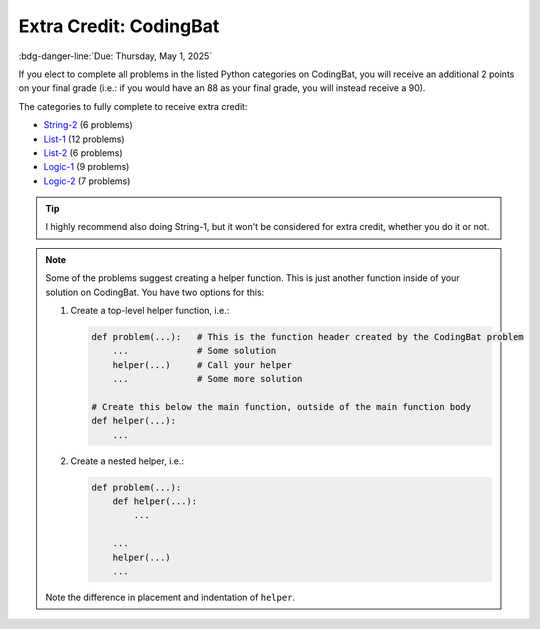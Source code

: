 =======================
Extra Credit: CodingBat
=======================

:bdg-danger-line:`Due: Thursday, May 1, 2025`

If you elect to complete all problems in the listed Python categories on CodingBat,
you will receive an additional 2 points on your final grade (i.e.: if you would have
an 88 as your final grade, you will instead receive a 90).

The categories to fully complete to receive extra credit:

* `String-2 <https://codingbat.com/python/String-2>`__ (6 problems)
* `List-1 <https://codingbat.com/python/List-1>`__ (12 problems)
* `List-2 <https://codingbat.com/python/List-2>`__ (6 problems)
* `Logic-1 <https://codingbat.com/python/Logic-1>`__ (9 problems)
* `Logic-2 <https://codingbat.com/python/Logic-2>`__ (7 problems)

.. tip::

    I highly recommend also doing String-1, but it won't be considered for extra credit,
    whether you do it or not.

.. note::

    Some of the problems suggest creating a helper function. This is just another function
    inside of your solution on CodingBat. You have two options for this:

    #. Create a top-level helper function, i.e.:

       .. code-block:: python

           def problem(...):   # This is the function header created by the CodingBat problem
               ...             # Some solution
               helper(...)     # Call your helper
               ...             # Some more solution

           # Create this below the main function, outside of the main function body
           def helper(...):
               ...

    #. Create a nested helper, i.e.:

       .. code-block:: python

           def problem(...):
               def helper(...):
                   ...

               ...
               helper(...)
               ...

    Note the difference in placement and indentation of ``helper``.
